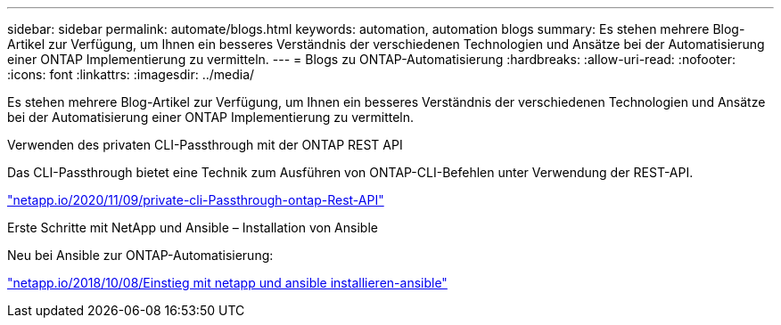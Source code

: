 ---
sidebar: sidebar 
permalink: automate/blogs.html 
keywords: automation, automation blogs 
summary: Es stehen mehrere Blog-Artikel zur Verfügung, um Ihnen ein besseres Verständnis der verschiedenen Technologien und Ansätze bei der Automatisierung einer ONTAP Implementierung zu vermitteln. 
---
= Blogs zu ONTAP-Automatisierung
:hardbreaks:
:allow-uri-read: 
:nofooter: 
:icons: font
:linkattrs: 
:imagesdir: ../media/


[role="lead"]
Es stehen mehrere Blog-Artikel zur Verfügung, um Ihnen ein besseres Verständnis der verschiedenen Technologien und Ansätze bei der Automatisierung einer ONTAP Implementierung zu vermitteln.

.Verwenden des privaten CLI-Passthrough mit der ONTAP REST API
Das CLI-Passthrough bietet eine Technik zum Ausführen von ONTAP-CLI-Befehlen unter Verwendung der REST-API.

https://netapp.io/2020/11/09/private-cli-passthrough-ontap-rest-api/["netapp.io/2020/11/09/private-cli-Passthrough-ontap-Rest-API"^]

.Erste Schritte mit NetApp und Ansible – Installation von Ansible
Neu bei Ansible zur ONTAP-Automatisierung:

https://netapp.io/2018/10/08/getting-started-with-netapp-and-ansible-install-ansible["netapp.io/2018/10/08/Einstieg mit netapp und ansible installieren-ansible"^]
